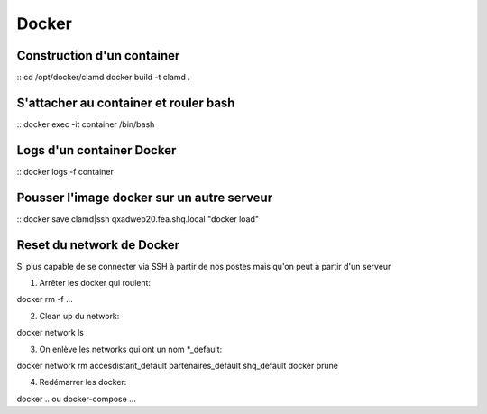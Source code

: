Docker
======

Construction d'un container
~~~~~~~~~~~~~~~~~~~~~~~~~~~
::
cd /opt/docker/clamd
docker build -t clamd .

S'attacher au container et rouler bash
~~~~~~~~~~~~~~~~~~~~~~~~~~~~~~~~~~~~~~
::
docker exec -it container /bin/bash

Logs d'un container Docker
~~~~~~~~~~~~~~~~~~~~~~~~~~
::
docker logs -f container


Pousser l'image docker sur un autre serveur
~~~~~~~~~~~~~~~~~~~~~~~~~~~~~~~~~~~~~~~~~~~
::
docker save clamd|ssh qxadweb20.fea.shq.local "docker load"



Reset du network de Docker
~~~~~~~~~~~~~~~~~~~~~~~~~~
Si plus capable de se connecter via SSH à partir de nos postes mais qu'on peut à partir d'un serveur

1) Arrêter les docker qui roulent::

docker rm -f ...

2) Clean up du network::

docker network ls

3) On enlève les networks qui ont un nom *_default::

docker network rm accesdistant_default partenaires_default shq_default
docker prune

4) Redémarrer les docker::

docker .. ou docker-compose ...

